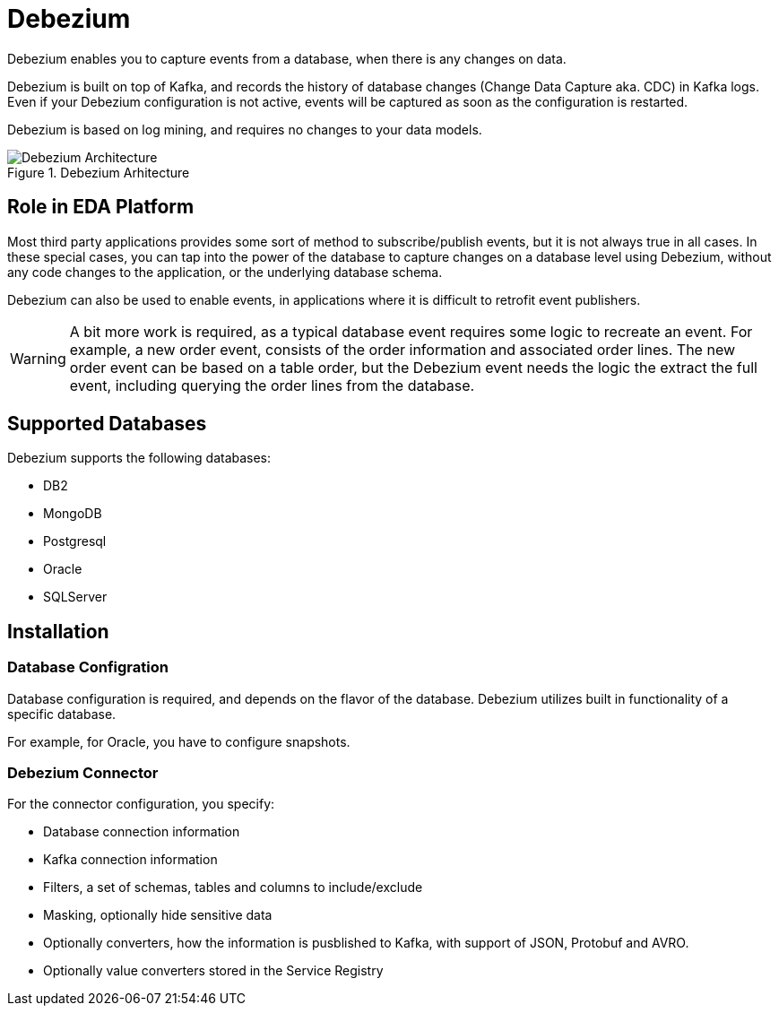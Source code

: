 :doctype: book

= Debezium

Debezium enables you to capture events from a database, when there is any changes on data.

Debezium is built on top of Kafka, and records the history of database changes (Change Data Capture aka. CDC) in Kafka logs. Even if your Debezium configuration is not active, events will be captured as soon as the configuration is restarted.

Debezium is based on log mining, and requires no changes to your data models.

.Debezium Arhitecture
image::debezium-architecture.png[Debezium Architecture]

== Role in EDA Platform

Most third party applications provides some sort of method to subscribe/publish events, but it is not always true in all cases. In these special cases, you can tap into the power of the database to capture changes on a database level using Debezium, without any code changes to the application, or the underlying database schema.

Debezium can also be used to enable events, in applications where it is difficult to retrofit event publishers. 

****
[WARNING]
A bit more work is required, as a typical database event requires some logic to recreate an event. For example, a new order event, consists of the order information and associated order lines. The new order event can be based on a table order, but the Debezium event needs the logic the extract the full event, including querying the order lines from the database.
****

== Supported Databases

Debezium supports the following databases:

- DB2
- MongoDB
- Postgresql
- Oracle
- SQLServer


== Installation

=== Database Configration

Database configuration is required, and depends on the flavor of the database. Debezium utilizes built in functionality of a specific database.

For example, for Oracle, you have to configure snapshots.

=== Debezium Connector

For the connector configuration, you specify:

- Database connection information
- Kafka connection information
- Filters, a set of schemas, tables and columns to include/exclude
- Masking, optionally hide sensitive data
- Optionally converters, how the information is pusblished to Kafka, with support of JSON, Protobuf and AVRO.
- Optionally value converters stored in the Service Registry

